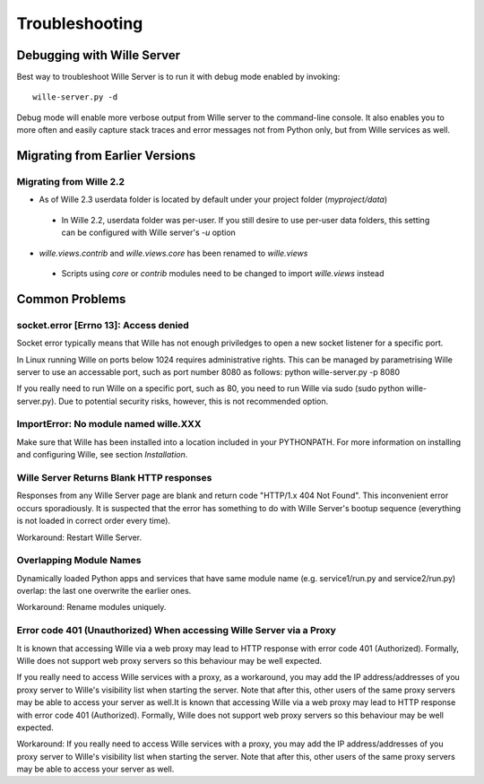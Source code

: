 Troubleshooting
===============

Debugging with Wille Server
---------------------------

Best way to troubleshoot Wille Server is to run it with debug mode enabled
by invoking::

	wille-server.py -d

Debug mode will enable more verbose output from Wille server to the command-line
console. It also enables you to more often and easily capture stack traces and
error messages not from Python only, but from Wille services as well.

Migrating from Earlier Versions
-------------------------------

Migrating from Wille 2.2
^^^^^^^^^^^^^^^^^^^^^^^^

* As of Wille 2.3 userdata folder is located by default under your project folder (`myproject/data`)
 * In Wille 2.2, userdata folder was per-user. If you still desire to use per-user data folders,
   this setting can be configured with Wille server's `-u` option   
* `wille.views.contrib` and `wille.views.core` has been renamed to `wille.views`
 * Scripts using `core` or `contrib` modules need to be changed to import `wille.views` instead

Common Problems
---------------

socket.error [Errno 13]: Access denied
^^^^^^^^^^^^^^^^^^^^^^^^^^^^^^^^^^^^^^

Socket error typically means that Wille has not enough priviledges to open
a new socket listener for a specific port.

In Linux running Wille on ports below 1024 requires administrative rights.
This can be managed by parametrising Wille server to use an accessable port,
such as port number 8080 as follows: python wille-server.py -p 8080
	      
If you really need to run Wille on a specific port, such as 80, you
need to run Wille via sudo (sudo python wille-server.py). Due to
potential security risks, however, this is not recommended option.

ImportError: No module named wille.XXX
^^^^^^^^^^^^^^^^^^^^^^^^^^^^^^^^^^^^^^

Make sure that Wille has been installed into a location included in your
PYTHONPATH. For more information on installing and configuring Wille, see
section `Installation`.

Wille Server Returns Blank HTTP responses
^^^^^^^^^^^^^^^^^^^^^^^^^^^^^^^^^^^^^^^^^

Responses from any Wille Server page are blank and return code
"HTTP/1.x 404 Not Found". This inconvenient error occurs sporadiously.
It is suspected that the error has something to do with Wille Server's bootup
sequence (everything is not loaded in correct order every time).

Workaround: Restart Wille Server.

Overlapping Module Names
^^^^^^^^^^^^^^^^^^^^^^^^
Dynamically loaded Python apps and services that have same module name
(e.g. service1/run.py and service2/run.py) overlap: the last one overwrite
the earlier ones.

Workaround: Rename modules uniquely.

Error code 401 (Unauthorized) When accessing Wille Server via a Proxy
^^^^^^^^^^^^^^^^^^^^^^^^^^^^^^^^^^^^^^^^^^^^^^^^^^^^^^^^^^^^^^^^^^^^^
It is known that accessing Wille via a web proxy may lead to HTTP response with 
error code 401 (Authorized). Formally, Wille does not support web proxy servers
so this behaviour may be well expected.

If you really need to access Wille services with a proxy, as a workaround,
you may add the IP address/addresses of you proxy server to Wille's visibility
list when starting the server. Note that after this, other users of the same
proxy servers may be able to access your server as well.It is known that
accessing Wille via a web proxy may lead to HTTP response with error code
401 (Authorized). Formally, Wille does not support web proxy servers so this
behaviour may be well expected.

Workaround: If you really need to access Wille services with a proxy, you may
add the IP address/addresses of you proxy server to Wille's visibility list
when starting the server. Note that after this, other users of the same proxy
servers may be able to access your server as well.
